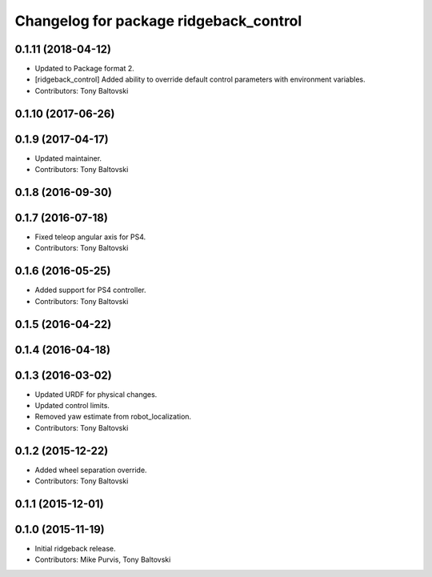 ^^^^^^^^^^^^^^^^^^^^^^^^^^^^^^^^^^^^^^^
Changelog for package ridgeback_control
^^^^^^^^^^^^^^^^^^^^^^^^^^^^^^^^^^^^^^^

0.1.11 (2018-04-12)
-------------------
* Updated to Package format 2.
* [ridgeback_control] Added ability to override default control parameters with environment variables.
* Contributors: Tony Baltovski

0.1.10 (2017-06-26)
-------------------

0.1.9 (2017-04-17)
------------------
* Updated maintainer.
* Contributors: Tony Baltovski

0.1.8 (2016-09-30)
------------------

0.1.7 (2016-07-18)
------------------
* Fixed teleop angular axis for PS4.
* Contributors: Tony Baltovski

0.1.6 (2016-05-25)
------------------
* Added support for PS4 controller.
* Contributors: Tony Baltovski

0.1.5 (2016-04-22)
------------------

0.1.4 (2016-04-18)
------------------

0.1.3 (2016-03-02)
------------------
* Updated URDF for physical changes.
* Updated control limits.
* Removed yaw estimate from robot_localization.
* Contributors: Tony Baltovski

0.1.2 (2015-12-22)
------------------
* Added wheel separation override.
* Contributors: Tony Baltovski

0.1.1 (2015-12-01)
------------------

0.1.0 (2015-11-19)
------------------
* Initial ridgeback release.
* Contributors: Mike Purvis, Tony Baltovski
